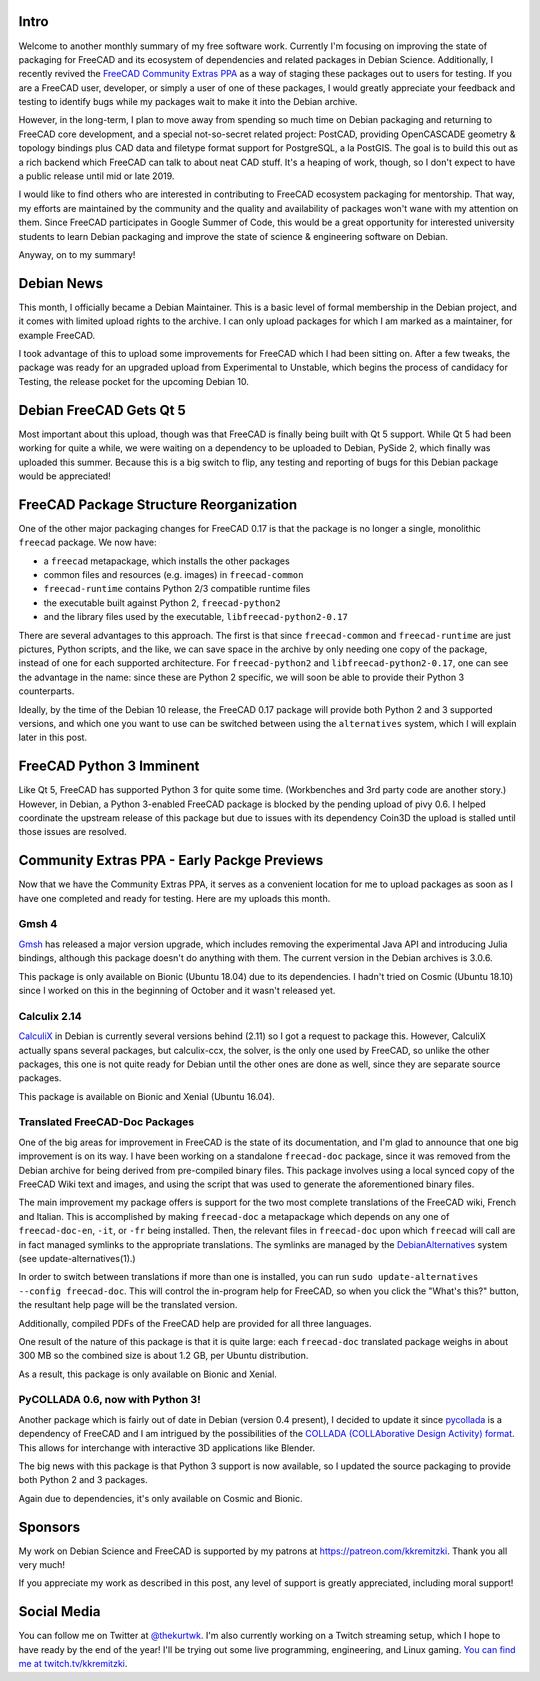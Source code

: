 .. title: Free Software Activities in October 2018
.. slug: free-software-activities-in-october-2018
.. date: 2018-11-07 23:59:21 UTC-06:00
.. tags: debian
.. category: 
.. link: 
.. description: 
.. type: text

Intro
=====
Welcome to another monthly summary of my free software work. Currently I'm focusing
on improving the state of packaging for FreeCAD and its ecosystem of dependencies
and related packages in Debian Science. Additionally, I recently revived the `FreeCAD
Community Extras PPA <https://launchpad.net/~freecad-community/+archive/ubuntu/ppa>`_ 
as a way of staging these packages out to users for testing. If
you are a FreeCAD user, developer, or simply a user of one of these packages, I would
greatly appreciate your feedback and testing to identify bugs while my packages wait
to make it into the Debian archive.

However, in the long-term, I plan to move away from spending so much time on Debian
packaging and returning to FreeCAD core development, and a special not-so-secret related project:
PostCAD, providing OpenCASCADE geometry & topology bindings plus CAD data and filetype format support for PostgreSQL, a la PostGIS.
The goal is to build this out as a rich backend which FreeCAD can talk to about neat CAD stuff. 
It's a heaping of work, though, so I don't expect to have a public release until mid or late 2019.

I would like to find others who
are interested in contributing to FreeCAD ecosystem packaging for mentorship. That way,
my efforts are maintained by the community and the quality and availability of packages
won't wane with my attention on them. Since FreeCAD participates in Google Summer of
Code, this would be a great opportunity for interested university students to learn
Debian packaging and improve the state of science & engineering software on Debian.

Anyway, on to my summary!

Debian News
===========
This month, I officially became a Debian Maintainer. This is a basic level of formal
membership in the Debian project, and it comes with limited upload rights to the 
archive. I can only upload packages for which I am marked as a maintainer, for example
FreeCAD. 

I took advantage of this to upload some improvements for FreeCAD which I had
been sitting on. After a few tweaks, the package was ready for an upgraded upload
from Experimental to Unstable, which begins the process of candidacy for Testing,
the release pocket for the upcoming Debian 10. 

Debian FreeCAD Gets Qt 5
========================

.. image:: /images/freecad-qt5.png
  :align: center

Most important about this upload, though was that FreeCAD is finally being built 
with Qt 5 support. While Qt 5 had been working for quite a while, we were waiting 
on a dependency to be uploaded to Debian, PySide 2, which finally was uploaded this 
summer. Because this is a big switch to flip, any testing and reporting of bugs for 
this Debian package would be appreciated!

FreeCAD Package Structure Reorganization
========================================
One of the other major packaging changes for FreeCAD 0.17 is that the package is
no longer a single, monolithic ``freecad`` package. We now have:

* a ``freecad`` metapackage, which installs the other packages
* common files and resources (e.g. images) in ``freecad-common``
* ``freecad-runtime`` contains Python 2/3 compatible runtime files
* the executable built against Python 2, ``freecad-python2``
* and the library files used by the executable, ``libfreecad-python2-0.17``

There are several advantages to this approach. The first is that since ``freecad-common``
and ``freecad-runtime`` are just pictures, Python scripts, and the like, we can save
space in the archive by only needing one copy of the package, instead of one for each
supported architecture. For ``freecad-python2`` and ``libfreecad-python2-0.17``, one can
see the advantage in the name: since these are Python 2 specific, we will soon be
able to provide their Python 3 counterparts.

Ideally, by the time of the Debian 10 release, the FreeCAD 0.17 package will provide
both Python 2 and 3 supported versions, and which one you want to use can be switched
between using the ``alternatives`` system, which I will explain later in this post.

FreeCAD Python 3 Imminent
=========================
Like Qt 5, FreeCAD has supported Python 3 for quite some time. (Workbenches and 
3rd party code are another story.) However, in Debian, a Python 3-enabled FreeCAD
package is blocked by the pending upload of pivy 0.6. I helped coordinate the upstream
release of this package but due to issues with its dependency Coin3D the upload is stalled
until those issues are resolved.

Community Extras PPA - Early Packge Previews
============================================
Now that we have the Community Extras PPA, it serves as a convenient location for me to upload packages
as soon as I have one completed and ready for testing. Here are my uploads this month.

Gmsh 4
------

.. image:: /images/gmsh-airplane.png
  :align: center


`Gmsh <http://gmsh.info/>`_ has released a major version upgrade, which includes removing the
experimental Java API and introducing Julia bindings, although this package doesn't
do anything with them. The current version in the Debian archives is 3.0.6.

This package is only available on Bionic (Ubuntu 18.04) due to its dependencies. I hadn't tried on
Cosmic (Ubuntu 18.10) since I worked on this in the beginning of October and it wasn't released yet.

Calculix 2.14
-------------

.. image:: /images/calculix-turbocharger.jpeg
  :align: center


`CalculiX <http://www.calculix.de/>`_ in Debian is currently several versions behind (2.11) so I got a request
to package this. However, CalculiX actually spans several packages, but calculix-ccx,
the solver, is the only one used by FreeCAD, so unlike the other packages, this one
is not quite ready for Debian until the other ones are done as well, since they are
separate source packages.

This package is available on Bionic and Xenial (Ubuntu 16.04).

Translated FreeCAD-Doc Packages
-------------------------------
One of the big areas for improvement in FreeCAD is the state of its documentation, and
I'm glad to announce that one big improvement is on its way. I have been working on
a standalone ``freecad-doc`` package, since it was removed from the Debian archive for
being derived from pre-compiled binary files. This package involves using a local
synced copy of the FreeCAD Wiki text and images, and using the script that was used
to generate the aforementioned binary files.

The main improvement my package offers is support for the two most complete translations
of the FreeCAD wiki, French and Italian. This is accomplished by making ``freecad-doc``
a metapackage which depends on any one of ``freecad-doc-en``, ``-it``, or ``-fr`` being installed.
Then, the relevant files in ``freecad-doc`` upon which ``freecad`` will call are in fact
managed symlinks to the appropriate translations. The symlinks are managed by the
`DebianAlternatives <https://wiki.debian.org/DebianAlternatives>`_ system (see update-alternatives(1).)

In order to switch between translations if more than one is installed, you can run
``sudo update-alternatives --config freecad-doc``. This will control the in-program help for FreeCAD,
so when you click the "What's this?" button, the resultant help page will be the translated version.

Additionally, compiled PDFs of the FreeCAD help are provided for all three languages.

One result of the nature of this package is that it is quite large: each ``freecad-doc`` translated package
weighs in about 300 MB so the combined size is about 1.2 GB, per Ubuntu distribution.

As a result, this package is only available on Bionic and Xenial.

PyCOLLADA 0.6, now with Python 3!
---------------------------------

.. image:: /images/collada.jpeg
  :align: center

Another package which is fairly out of date in Debian (version 0.4 present), I decided
to update it since `pycollada <https://github.com/pycollada/pycollada>`_ is a dependency of FreeCAD and I am intrigued by the possibilities
of the `COLLADA (COLLAborative Design Activity) format <https://en.wikipedia.org/wiki/COLLADA>`_. 
This allows for interchange with interactive 3D applications like Blender.

The big news with this package is that Python 3 support is now available, so I updated the source packaging
to provide both Python 2 and 3 packages.

Again due to dependencies, it's only available on Cosmic and Bionic.

Sponsors
========
My work on Debian Science and FreeCAD is supported by my patrons at `<https://patreon.com/kkremitzki>`_. Thank you all very much!

If you appreciate my work as described in this post, any level of support is greatly appreciated, including moral support!

Social Media
============
You can follow me on Twitter at `@thekurtwk <https://twitter.com/thekurtwk>`_. I'm also currently working on 
a Twitch streaming setup, which I hope to have ready by the end of the year! I'll be trying out some live programming,
engineering, and Linux gaming. `You can find me at twitch.tv/kkremitzki <https://www.twitch.tv/kkremitzki>`_.
